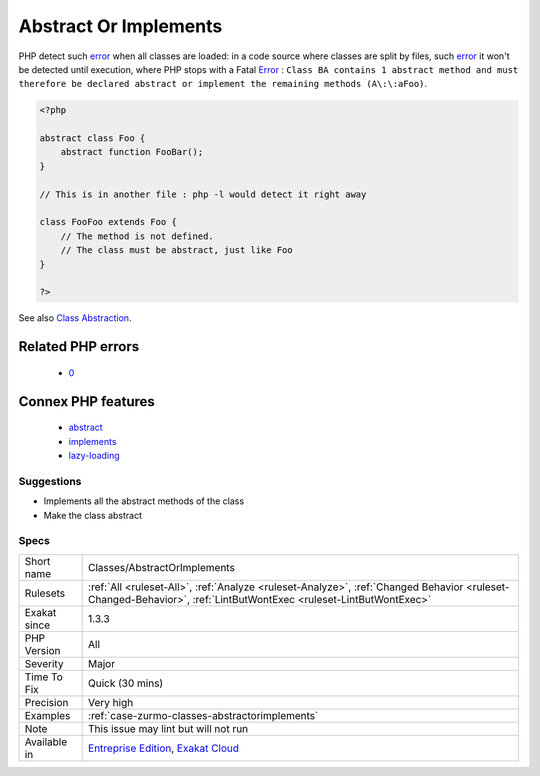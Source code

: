.. _classes-abstractorimplements:

.. _abstract-or-implements:

Abstract Or Implements
++++++++++++++++++++++

.. meta\:\:
	:description:
		Abstract Or Implements: A class must implements all abstract methods of it parents, or be abstract too.
	:twitter:card: summary_large_image
	:twitter:site: @exakat
	:twitter:title: Abstract Or Implements
	:twitter:description: Abstract Or Implements: A class must implements all abstract methods of it parents, or be abstract too
	:twitter:creator: @exakat
	:twitter:image:src: https://www.exakat.io/wp-content/uploads/2020/06/logo-exakat.png
	:og:image: https://www.exakat.io/wp-content/uploads/2020/06/logo-exakat.png
	:og:title: Abstract Or Implements
	:og:type: article
	:og:description: A class must implements all abstract methods of it parents, or be abstract too
	:og:url: https://php-tips.readthedocs.io/en/latest/tips/Classes/AbstractOrImplements.html
	:og:locale: en
  A class must implements all abstract methods of it parents, or be abstract too. 

PHP detect such `error <https://www.php.net/error>`_ when all classes are loaded: in a code source where classes are split by files, such `error <https://www.php.net/error>`_ it won't be detected until execution, where PHP stops with a Fatal `Error <https://www.php.net/error>`_ : ``Class BA contains 1 abstract method and must therefore be declared abstract or implement the remaining methods (A\:\:aFoo)``.

.. code-block:: php
   
   <?php
   
   abstract class Foo { 
       abstract function FooBar();
   }
   
   // This is in another file : php -l would detect it right away
   
   class FooFoo extends Foo { 
       // The method is not defined. 
       // The class must be abstract, just like Foo
   }
   
   ?>

See also `Class Abstraction <https://www.php.net/abstract>`_.

Related PHP errors 
-------------------

  + `0 <https://php-errors.readthedocs.io/en/latest/messages/Class+BA+contains+1+abstract+method+and+must+therefore+be+declared+abstract+or+implement+the+remaining+methods+%28A%3A%3AaFoo%29.html>`_



Connex PHP features
-------------------

  + `abstract <https://php-dictionary.readthedocs.io/en/latest/dictionary/abstract.ini.html>`_
  + `implements <https://php-dictionary.readthedocs.io/en/latest/dictionary/implements.ini.html>`_
  + `lazy-loading <https://php-dictionary.readthedocs.io/en/latest/dictionary/lazy-loading.ini.html>`_


Suggestions
___________

* Implements all the abstract methods of the class
* Make the class abstract




Specs
_____

+--------------+------------------------------------------------------------------------------------------------------------------------------------------------------------------+
| Short name   | Classes/AbstractOrImplements                                                                                                                                     |
+--------------+------------------------------------------------------------------------------------------------------------------------------------------------------------------+
| Rulesets     | :ref:`All <ruleset-All>`, :ref:`Analyze <ruleset-Analyze>`, :ref:`Changed Behavior <ruleset-Changed-Behavior>`, :ref:`LintButWontExec <ruleset-LintButWontExec>` |
+--------------+------------------------------------------------------------------------------------------------------------------------------------------------------------------+
| Exakat since | 1.3.3                                                                                                                                                            |
+--------------+------------------------------------------------------------------------------------------------------------------------------------------------------------------+
| PHP Version  | All                                                                                                                                                              |
+--------------+------------------------------------------------------------------------------------------------------------------------------------------------------------------+
| Severity     | Major                                                                                                                                                            |
+--------------+------------------------------------------------------------------------------------------------------------------------------------------------------------------+
| Time To Fix  | Quick (30 mins)                                                                                                                                                  |
+--------------+------------------------------------------------------------------------------------------------------------------------------------------------------------------+
| Precision    | Very high                                                                                                                                                        |
+--------------+------------------------------------------------------------------------------------------------------------------------------------------------------------------+
| Examples     | :ref:`case-zurmo-classes-abstractorimplements`                                                                                                                   |
+--------------+------------------------------------------------------------------------------------------------------------------------------------------------------------------+
| Note         | This issue may lint but will not run                                                                                                                             |
+--------------+------------------------------------------------------------------------------------------------------------------------------------------------------------------+
| Available in | `Entreprise Edition <https://www.exakat.io/entreprise-edition>`_, `Exakat Cloud <https://www.exakat.io/exakat-cloud/>`_                                          |
+--------------+------------------------------------------------------------------------------------------------------------------------------------------------------------------+


